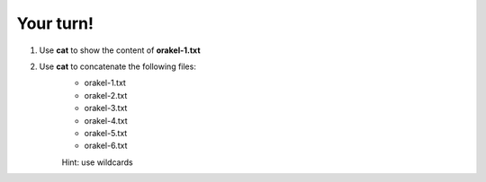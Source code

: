 ==========
Your turn!
==========

1. Use **cat** to show the content of **orakel-1.txt**
2. Use **cat** to concatenate the following files:
	- orakel-1.txt
	- orakel-2.txt
	- orakel-3.txt 
	- orakel-4.txt 
	- orakel-5.txt
	- orakel-6.txt

	Hint: use wildcards
